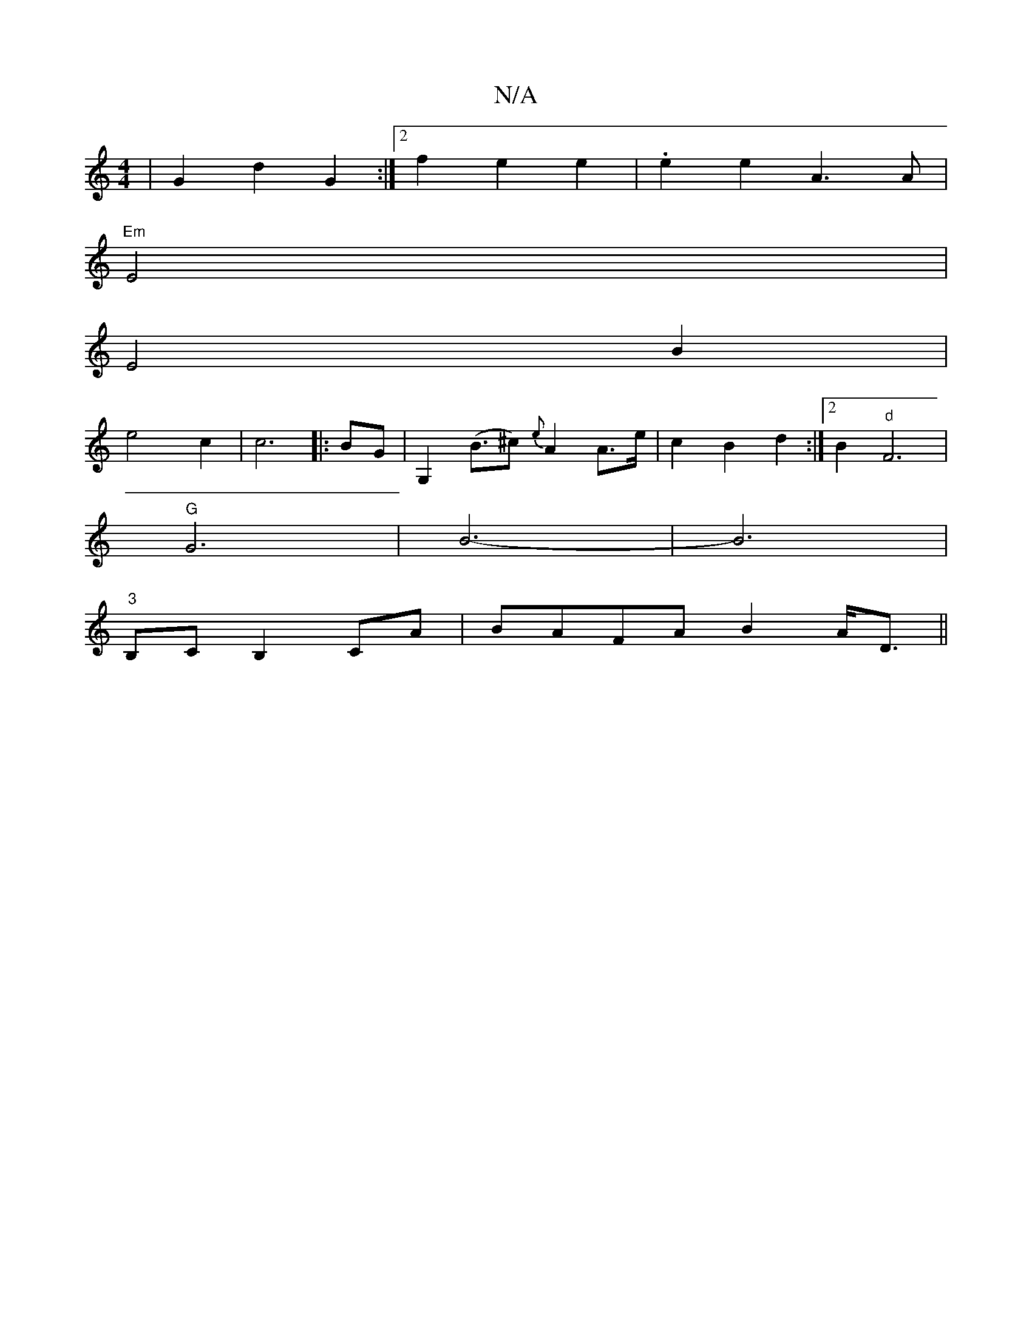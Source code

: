 X:1
T:N/A
M:4/4
R:N/A
K:Cmajor
| G2 d2 G2 :|2 f2 e2 e2 | .e2 e2 A3 A|
"Em"E4 |
E4 B2 |
e4 c2 | c6 ||: BG| G,2 (B>^c2) {e}A2 A>e | c2 B2 d2 :|2 B2 "d" F6|
"G" G6 | B6- | B6 |
"3"B,C B,2 CA | BAFA B2 A<D ||

|BG B4 AF | E3BFE c2 | BG